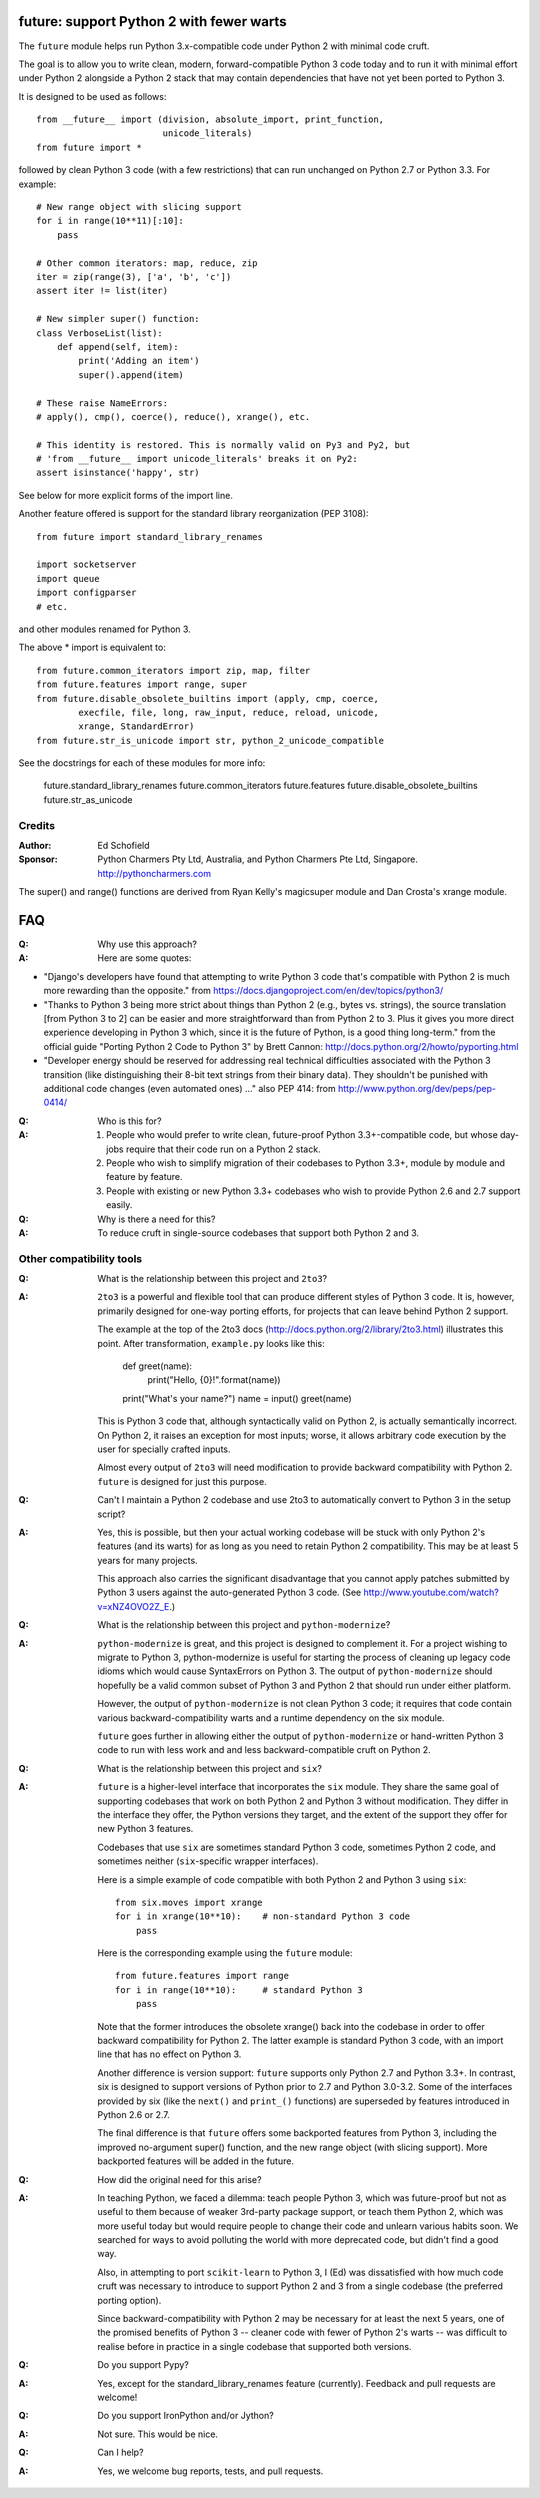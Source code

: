 
future: support Python 2 with fewer warts
=========================================

The ``future`` module helps run Python 3.x-compatible code under Python 2
with minimal code cruft.

The goal is to allow you to write clean, modern, forward-compatible
Python 3 code today and to run it with minimal effort under Python 2
alongside a Python 2 stack that may contain dependencies that have not
yet been ported to Python 3.

It is designed to be used as follows::

    from __future__ import (division, absolute_import, print_function,
                            unicode_literals)
    from future import *

followed by clean Python 3 code (with a few restrictions) that can run
unchanged on Python 2.7 or Python 3.3. For example::

    # New range object with slicing support
    for i in range(10**11)[:10]:
        pass
    
    # Other common iterators: map, reduce, zip
    iter = zip(range(3), ['a', 'b', 'c'])
    assert iter != list(iter)
    
    # New simpler super() function:
    class VerboseList(list):
        def append(self, item):
            print('Adding an item')
            super().append(item)
    
    # These raise NameErrors:
    # apply(), cmp(), coerce(), reduce(), xrange(), etc.
    
    # This identity is restored. This is normally valid on Py3 and Py2, but
    # 'from __future__ import unicode_literals' breaks it on Py2:
    assert isinstance('happy', str)
    
See below for more explicit forms of the import line.
    
Another feature offered is support for the standard library
reorganization (PEP 3108)::
    
    from future import standard_library_renames
    
    import socketserver
    import queue
    import configparser
    # etc.

and other modules renamed for Python 3.

The above * import is equivalent to::
    
    from future.common_iterators import zip, map, filter
    from future.features import range, super
    from future.disable_obsolete_builtins import (apply, cmp, coerce,
            execfile, file, long, raw_input, reduce, reload, unicode,
            xrange, StandardError)
    from future.str_is_unicode import str, python_2_unicode_compatible


See the docstrings for each of these modules for more info:

    future.standard_library_renames
    future.common_iterators
    future.features
    future.disable_obsolete_builtins
    future.str_as_unicode


Credits
-------
:Author: Ed Schofield
:Sponsor: Python Charmers Pty Ltd, Australia, and Python Charmers Pte
          Ltd, Singapore. http://pythoncharmers.com

The super() and range() functions are derived from Ryan Kelly's
magicsuper module and Dan Crosta's xrange module.


FAQ
===


:Q: Why use this approach?

:A: Here are some quotes:

- "Django's developers have found that attempting to write Python 3 code
  that's compatible with Python 2 is much more rewarding than the
  opposite." from https://docs.djangoproject.com/en/dev/topics/python3/

- "Thanks to Python 3 being more strict about things than Python 2 (e.g., bytes
  vs. strings), the source translation [from Python 3 to 2] can be easier and
  more straightforward than from Python 2 to 3. Plus it gives you more direct
  experience developing in Python 3 which, since it is the future of Python, is
  a good thing long-term."
  from the official guide "Porting Python 2 Code to Python 3" by Brett Cannon:
  http://docs.python.org/2/howto/pyporting.html

- "Developer energy should be reserved for addressing real technical
  difficulties associated with the Python 3 transition (like distinguishing
  their 8-bit text strings from their binary data). They shouldn't be punished
  with additional code changes (even automated ones) ..."
  also PEP 414: from http://www.python.org/dev/peps/pep-0414/


:Q: Who is this for?

:A: 1. People who would prefer to write clean, future-proof Python
       3.3+-compatible code, but whose day-jobs require that their code run on a
       Python 2 stack.

    2. People who wish to simplify migration of their codebases to Python 3.3+,
       module by module and feature by feature.

    3. People with existing or new Python 3.3+ codebases who wish to provide
       Python 2.6 and 2.7 support easily.


:Q: Why is there a need for this?

:A: To reduce cruft in single-source codebases that support both Python 2
    and 3.


Other compatibility tools
-------------------------

:Q: What is the relationship between this project and ``2to3``?

:A: ``2to3`` is a powerful and flexible tool that can produce different
    styles of Python 3 code. It is, however, primarily designed for
    one-way porting efforts, for projects that can leave behind Python 2
    support.

    The example at the top of the 2to3 docs
    (http://docs.python.org/2/library/2to3.html) illustrates this point.
    After transformation, ``example.py`` looks like this:

        def greet(name):
            print("Hello, {0}!".format(name))
        print("What's your name?")
        name = input()
        greet(name)

    This is Python 3 code that, although syntactically valid on Python 2,
    is actually semantically incorrect. On Python 2, it raises an
    exception for most inputs; worse, it allows arbitrary code execution
    by the user for specially crafted inputs.

    Almost every output of ``2to3`` will need modification to provide
    backward compatibility with Python 2. ``future`` is designed for just
    this purpose.


:Q: Can't I maintain a Python 2 codebase and use 2to3 to automatically
    convert to Python 3 in the setup script?

:A: Yes, this is possible, but then your actual working codebase will be
    stuck with only Python 2's features (and its warts) for as long as you
    need to retain Python 2 compatibility. This may be at least 5 years
    for many projects.

    This approach also carries the significant disadvantage that you
    cannot apply patches submitted by Python 3 users against the
    auto-generated Python 3 code. (See
    http://www.youtube.com/watch?v=xNZ4OVO2Z_E.)


:Q: What is the relationship between this project and ``python-modernize``?

:A: ``python-modernize`` is great, and this project is designed to
    complement it.  For a project wishing to migrate to Python 3,
    python-modernize is useful for starting the process of cleaning up
    legacy code idioms which would cause SyntaxErrors on Python 3. The
    output of ``python-modernize`` should hopefully be a valid common
    subset of Python 3 and Python 2 that should run under either
    platform.

    However, the output of ``python-modernize`` is not clean Python 3
    code; it requires that code contain various backward-compatibility
    warts and a runtime dependency on the six module.
    
    ``future`` goes further in allowing either the output of
    ``python-modernize`` or hand-written Python 3 code to run with less
    work and and less backward-compatible cruft on Python 2.


:Q: What is the relationship between this project and ``six``?

:A: ``future`` is a higher-level interface that incorporates the ``six``
    module.  They share the same goal of supporting codebases that work
    on both Python 2 and Python 3 without modification. They differ in
    the interface they offer, the Python versions they target, and the
    extent of the support they offer for new Python 3 features.
    
    Codebases that use ``six`` are sometimes standard Python 3 code,
    sometimes Python 2 code, and sometimes neither (``six``-specific
    wrapper interfaces).
    
    Here is a simple example of code compatible with both Python 2 and
    Python 3 using ``six``::
    
        from six.moves import xrange
        for i in xrange(10**10):    # non-standard Python 3 code
            pass
    
    Here is the corresponding example using the ``future`` module::
    
        from future.features import range
        for i in range(10**10):     # standard Python 3
            pass
    
    Note that the former introduces the obsolete xrange() back into the
    codebase in order to offer backward compatibility for Python 2. The
    latter example is standard Python 3 code, with an import line that
    has no effect on Python 3.
    
    Another difference is version support: ``future`` supports only
    Python 2.7 and Python 3.3+. In contrast, six is designed to support
    versions of Python prior to 2.7 and Python 3.0-3.2. Some of the
    interfaces provided by six (like the ``next()`` and ``print_()``
    functions) are superseded by features introduced in Python 2.6 or
    2.7.

    The final difference is that ``future`` offers some backported features
    from Python 3, including the improved no-argument super() function,
    and the new range object (with slicing support). More backported
    features will be added in the future.


:Q: How did the original need for this arise?

:A: In teaching Python, we faced a dilemma: teach people Python 3, which
    was future-proof but not as useful to them because of weaker 3rd-party
    package support, or teach them Python 2, which was more useful today but
    would require people to change their code and unlearn various habits
    soon. We searched for ways to avoid polluting the world with more
    deprecated code, but didn't find a good way.

    Also, in attempting to port ``scikit-learn`` to Python 3, I (Ed) was
    dissatisfied with how much code cruft was necessary to introduce to
    support Python 2 and 3 from a single codebase (the preferred porting
    option). 
    
    Since backward-compatibility with Python 2 may be necessary
    for at least the next 5 years, one of the promised benefits of Python
    3 -- cleaner code with fewer of Python 2's warts -- was difficult to
    realise before in practice in a single codebase that supported both
    versions.


:Q: Do you support Pypy?

:A: Yes, except for the standard_library_renames feature (currently).
    Feedback and pull requests are welcome!

:Q: Do you support IronPython and/or Jython?

:A: Not sure. This would be nice.


:Q: Can I help?

:A: Yes, we welcome bug reports, tests, and pull requests.


